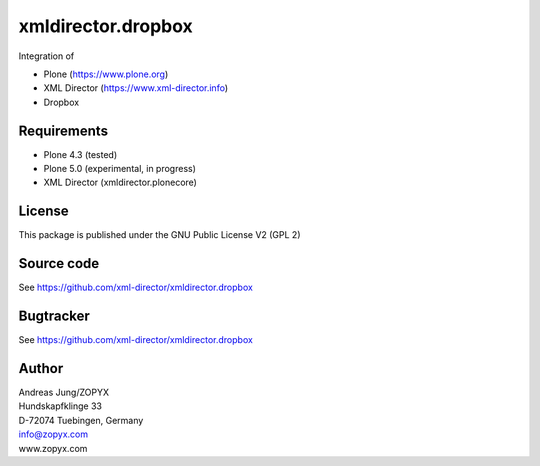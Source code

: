 xmldirector.dropbox
===================

Integration of 

- Plone (https://www.plone.org)
- XML Director (https://www.xml-director.info) 
- Dropbox

Requirements
------------

- Plone 4.3 (tested)
  
- Plone 5.0 (experimental, in progress)

- XML Director (xmldirector.plonecore)


License
-------
This package is published under the GNU Public License V2 (GPL 2)

Source code
-----------
See https://github.com/xml-director/xmldirector.dropbox

Bugtracker
----------
See https://github.com/xml-director/xmldirector.dropbox


Author
------
| Andreas Jung/ZOPYX
| Hundskapfklinge 33
| D-72074 Tuebingen, Germany
| info@zopyx.com
| www.zopyx.com

